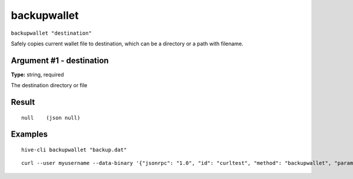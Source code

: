.. This file is licensed under the Apache License 2.0 available on
   http://www.apache.org/licenses/.

backupwallet
============

``backupwallet "destination"``

Safely copies current wallet file to destination, which can be a directory or a path with filename.

Argument #1 - destination
~~~~~~~~~~~~~~~~~~~~~~~~~

**Type:** string, required

The destination directory or file

Result
~~~~~~

::

  null    (json null)

Examples
~~~~~~~~


.. highlight:: shell

::

  hive-cli backupwallet "backup.dat"

::

  curl --user myusername --data-binary '{"jsonrpc": "1.0", "id": "curltest", "method": "backupwallet", "params": ["backup.dat"]}' -H 'content-type: text/plain;' http://127.0.0.1:9766/


